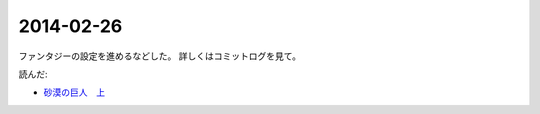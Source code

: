 2014-02-26
================================================================================

ファンタジーの設定を進めるなどした。
詳しくはコミットログを見て。

読んだ:

* `砂漠の巨人　上 <http://minadukinaduki.web.fc2.com/sara1.htm>`_ 